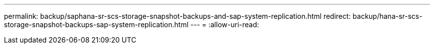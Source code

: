 ---
permalink: backup/saphana-sr-scs-storage-snapshot-backups-and-sap-system-replication.html 
redirect: backup/hana-sr-scs-storage-snapshot-backups-sap-system-replication.html 
---
= 
:allow-uri-read: 


